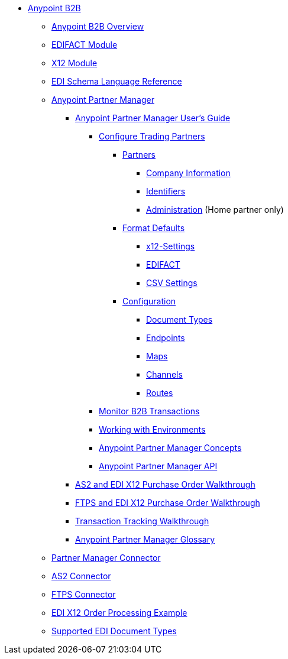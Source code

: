 // Anypoint B2B TOC File

* link:/anypoint-b2b/[Anypoint B2B]
** link:/anypoint-b2b/anypoint-b2b-overview[Anypoint B2B Overview]
** link:/anypoint-b2b/edifact-module[EDIFACT Module]
** link:/anypoint-b2b/x12-module[X12 Module]
** link:/anypoint-b2b/edi-schema-language-reference[EDI Schema Language Reference]
** link:/anypoint-b2b/anypoint-partner-manager[Anypoint Partner Manager]
*** link:/anypoint-b2b/anypoint-partner-manager-users-guide[Anypoint Partner Manager User's Guide]
**** link:/anypoint-b2b/configure-trading-partners[Configure Trading Partners]

***** link:/anypoint-b2b/partners[Partners]
****** link:/anypoint-b2b/company-information[Company Information]
****** link:/anypoint-b2b/identifiers[Identifiers]
****** link:/anypoint-b2b/administration[Administration] (Home partner only)

***** link:/anypoint-b2b/format-defaults[Format Defaults]
****** link:/anypoint-b2b/x12-settings[x12-Settings]
****** link:/anypoint-b2b/edifact-settings[EDIFACT]
****** link:/anypoint-b2b/csv-settings[CSV Settings]

***** link:/anypoint-b2b/configuration[Configuration]
****** link:/anypoint-b2b/document-types[Document Types]
****** link:/anypoint-b2b/endpoints[Endpoints]
****** link:/anypoint-b2b/maps[Maps]
****** link:/anypoint-b2b/channels[Channels]
****** link:/anypoint-b2b/routes[Routes]

**** link:/anypoint-b2b/monitor-b2b-transactions[Monitor B2B Transactions]
**** link:/anypoint-b2b/working-with-environments[Working with Environments]
**** link:/anypoint-partner-manager-concepts[Anypoint Partner Manager Concepts]
**** link:/anypoint-partner-manager-api[Anypoint Partner Manager API]
*** link:/anypoint-b2b/as2-and-edi-x12-purchase-order-walkthrough[AS2 and EDI X12 Purchase Order Walkthrough]
*** link:/anypoint-b2b/ftps-and-edi-x12-purchase-order-walkthrough[FTPS and EDI X12 Purchase Order Walkthrough]
*** link:/anypoint-b2b/transaction-tracking-walkthrough[Transaction Tracking Walkthrough]
*** link:/anypoint-partner-manager-glossary[Anypoint Partner Manager Glossary]
** link:/anypoint-b2b/partner-manager-connector[Partner Manager Connector]
** link:/anypoint-b2b/as2-connector[AS2 Connector]
** link:/anypoint-b2b/ftps-connector[FTPS Connector]
** link:/anypoint-b2b/edi-x12-order-processing-example[EDI X12 Order Processing Example]
** link:/anypoint-b2b/supported-edi-document-types[Supported EDI Document Types]
